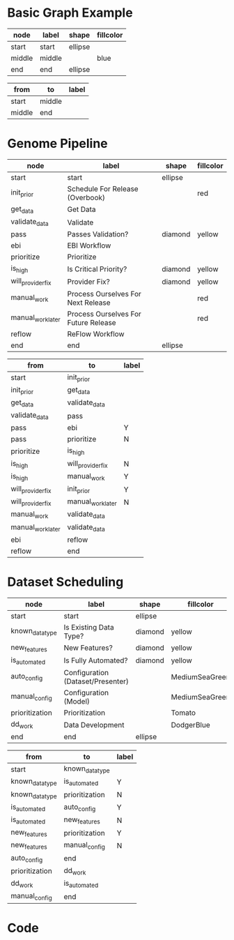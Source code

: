 * Basic Graph Example
#+name: node-table
| *node* | *label* | *shape* | *fillcolor* |
|--------+---------+---------+-------------|
| start  | start   | ellipse |             |
| middle | middle  |         | blue        |
| end    | end     | ellipse |             |

#+name: graph-table
| from   | to     | label |
|--------+--------+-------|
| start  | middle |       |
| middle | end    |       |


* Genome Pipeline
#+name: genome-node-table
| *node*            | *label*                              | *shape* | *fillcolor* |
|-------------------+--------------------------------------+---------+-------------|
| start             | start                                | ellipse |             |
| init_prior        | Schedule For Release (Overbook)      |         | red         |
| get_data          | Get Data                             |         |             |
| validate_data     | Validate                             |         |             |
| pass              | Passes Validation?                   | diamond | yellow      |
| ebi               | EBI Workflow                         |         |             |
| prioritize        | Prioritize                           |         |             |
| is_high           | Is Critical Priority?                | diamond | yellow      |
| will_provider_fix | Provider Fix?                        | diamond | yellow      |
| manual_work       | Process Ourselves For Next Release   |         | red         |
| manual_work_later | Process Ourselves For Future Release |         | red         |
| reflow            | ReFlow Workflow                      |         |             |
| end               | end                                  | ellipse |             |

#+name: genome-graph-table
| from              | to                | label |
|-------------------+-------------------+-------|
| start             | init_prior        |       |
| init_prior        | get_data          |       |
| get_data          | validate_data     |       |
| validate_data     | pass              |       |
| pass              | ebi               | Y     |
| pass              | prioritize        | N     |
| prioritize        | is_high           |       |
| is_high           | will_provider_fix | N     |
| is_high           | manual_work       | Y     |
| will_provider_fix | init_prior        | Y     |
| will_provider_fix | manual_work_later | N     |
| manual_work       | validate_data     |       |
| manual_work_later | validate_data     |       |
| ebi               | reflow            |       |
| reflow            | end               |       |



* Dataset Scheduling
#+name: node-table-ds
| *node*         | *label*                           | *shape* | *fillcolor* |
|----------------+-----------------------------------+---------+-------------|
| start          | start                             | ellipse |             |
| known_datatype | Is Existing Data Type?            | diamond | yellow      |
| new_features   | New Features?                     | diamond | yellow      |
| is_automated   | Is Fully Automated?               | diamond | yellow      |
| auto_config    | Configuration (Dataset/Presenter) |         | MediumSeaGreen |
| manual_config  | Configuration (Model)             |         | MediumSeaGreen |
| prioritization | Prioritization                    |         | Tomato      |
| dd_work        | Data Development                  |         | DodgerBlue  |
| end            | end                               | ellipse |             |

#+name: graph-table-ds
| from           | to             | label |
|----------------+----------------+-------|
| start          | known_datatype |       |
| known_datatype | is_automated   | Y     |
| known_datatype | prioritization | N     |
| is_automated   | auto_config    | Y     |
| is_automated   | new_features   | N     |
| new_features   | prioritization | Y     |
| new_features   | manual_config  | N     |
| auto_config    | end            |       |
| prioritization | dd_work        |       |
| dd_work        | is_automated   |       |
| manual_config  | end            |       |
  



* Code
#+name: graph-from-tables
#+HEADER: :var nodes=node-table-ds graph=graph-table-ds
#+BEGIN_SRC emacs-lisp :colnames yes :exports results
     (concat
          "//rankdir=LR;\n" ;; remove comment characters '//' for horizontal layout; add for vertical layout
          (mapconcat
           (lambda (x)
             (format "%s [label=\"%s\" shape=%s style=\"filled\" fillcolor=\"%s\"]"
                             (car x)
                             (nth 1 x)
                             (if (string= "" (nth 2 x)) "box" (nth 2 x))
                             (if (string= "" (nth 3 x)) "none" (nth 3 x))
                             )) nodes "\n")
          "\n"
          (mapconcat
           (lambda (x)
             (format "%s -> %s [taillabel=\"%s\"]"
                             (car x) (nth 1 x) (nth 2 x))) graph "\n")
          )
#+END_SRC



#+HEADER: :var input=graph-from-tables :file ~/datasetScheduling.png
#+BEGIN_SRC dot :exports results
digraph {
 $input
}
#+END_SRC

#+RESULTS:
[[file:~/datasetScheduling.png]]






